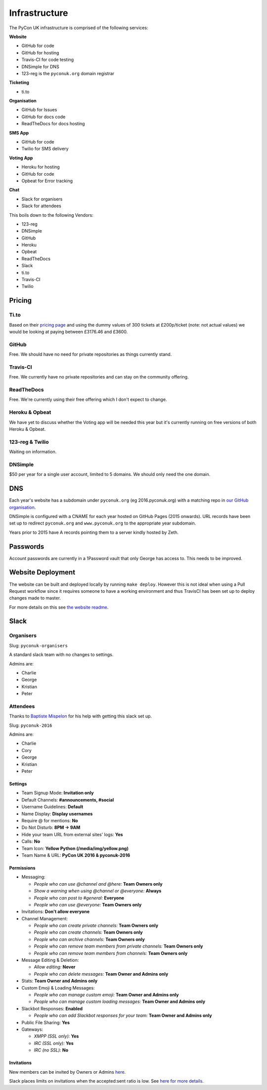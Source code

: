 Infrastructure
==============

The PyCon UK infrastructure is comprised of the following services:

**Website**

* GitHub for code
* GitHub for hosting
* Travis-CI for code testing
* DNSimple for DNS
* 123-reg is the ``pyconuk.org`` domain registrar


**Ticketing**

* ti.to


**Organisation**

* GitHub for Issues
* GitHub for docs code
* ReadTheDocs for docs hosting


**SMS App**

* GitHub for code
* Twilio for SMS delivery


**Voting App**

* Heroku for hosting
* GitHub for code
* Opbeat for Error tracking


**Chat**

* Slack for organisers
* Slack for attendees


This boils down to the following Vendors:

* 123-reg
* DNSimple
* GitHub
* Heroku
* Opbeat
* ReadTheDocs
* Slack
* ti.to
* Travis-CI
* Twilio


Pricing
-------

Ti.to
`````
Based on their `pricing page <https://ti.to/pricing>`_ and using the dummy values of 300 tickets at £200p/ticket (note: not actual values) we would be looking at paying between £3176.46 and £3600.

GitHub
``````
Free. We should have no need for private repositories as things currently stand.

Travis-CI
`````````
Free. We currently have no private repositories and can stay on the community offering.

ReadTheDocs
```````````
Free. We're currently using their free offering which I don't expect to change.

Heroku & Opbeat
```````````````
We have yet to discuss whether the Voting app will be needed this year but it's currently running on free versions of both Heroku & Opbeat.

123-reg & Twilio
````````````````
Waiting on information.

DNSimple
````````
$50 per year for a single user account, limited to 5 domains. We should only need the one domain.


DNS
---
Each year's website has a subdomain under ``pyconuk.org`` (eg 2016.pyconuk.org) with a matching repo in `our GitHub organisation <https://github.com/pyconuk>`_.

DNSimple is configured with a CNAME for each year hosted on GitHub Pages (2015 onwards). URL records have been set up to redirect ``pyconuk.org`` and ``www.pyconuk.org`` to the appropriate year subdomain.

Years prior to 2015 have A records pointing them to a server kindly hosted by Zeth.


Passwords
---------
Account passwords are currently in a 1Password vault that only George has access to. This needs to be improved.


Website Deployment
------------------
The website can be built and deployed locally by running ``make deploy``. However this is not ideal when using a Pull Request workflow since it requires someone to have a working environment and thus TravisCI has been set up to deploy changes made to master.

For more details on this see `the website readme <https://github.com/PyconUK/2016.pyconuk.org#deployment>`_.


Slack
-----

Organisers
``````````

Slug: ``pyconuk-organisers``

A standard slack team with no changes to settings.

Admins are:

* Charlie
* George
* Kristian
* Peter


Attendees
`````````

Thanks to `Baptiste Mispelon <https://twitter.com/bmispelon>`_ for his help with getting this slack set up.

Slug: ``pyconuk-2016``

Admins are:

* Charlie
* Cory
* George
* Kristian
* Peter

Settings
~~~~~~~~

* Team Signup Mode: **Invitation only**
* Default Channels: **#announcements, #social**
* Username Guidelines: **Default**
* Name Display: **Display usernames**
* Require @ for mentions: **No**
* Do Not Disturb: **8PM -> 9AM**
* Hide your team URL from external sites' logs: **Yes**
* Calls: **No**
* Team Icon: **Yellow Python (/media/img/yellow.png)**
* Team Name & URL: **PyCon UK 2016 & pyconuk-2016**


Permissions
~~~~~~~~~~~

* Messaging:

  * *People who can use @channel and @here:* **Team Owners only**
  * *Show a warning when using @channel or @everyone:* **Always**
  * *People who can post to #general:* **Everyone**
  * *People who can use @everyone:* **Team Owners only**

* Invitations: **Don't allow everyone**
* Channel Management:

  * *People who can create private channels:* **Team Owners only**
  * *People who can create channels:* **Team Owners only**
  * *People who can archive channels:* **Team Owners only**
  * *People who can remove team members from private channels:* **Team Owners only**
  * *People who can remove team members from channels:* **Team Owners only**

* Message Editing & Deletion:

  * *Allow editing:* **Never**
  * *People who can delete messages:* **Team Owner and Admins only**

* Stats: **Team Owner and Admins only**
* Custom Emoji & Loading Messages:

  * *People who can manage custom emoji:* **Team Owner and Admins only**
  * *People who can manage custom loading messages:* **Team Owner and Admins only**

* Slackbot Responses: **Enabled**

  * *People who can add Slackbot responses for your team:* **Team Owner and Admins only**

* Public File Sharing: **Yes**
* Gateways:

  * *XMPP (SSL only):* **Yes**
  * *IRC (SSL only):* **Yes**
  * *IRC (no SSL):* **No**


Invitations
~~~~~~~~~~~
New members can be invited by Owners or Admins `here <https://pyconuk-2016.slack.com/admin/invites>`_.

Slack places limits on invitations when the accepted:sent ratio is low. See `here for more details <https://get.slack.help/hc/en-us/articles/201330256#invitation_limits>`_.
